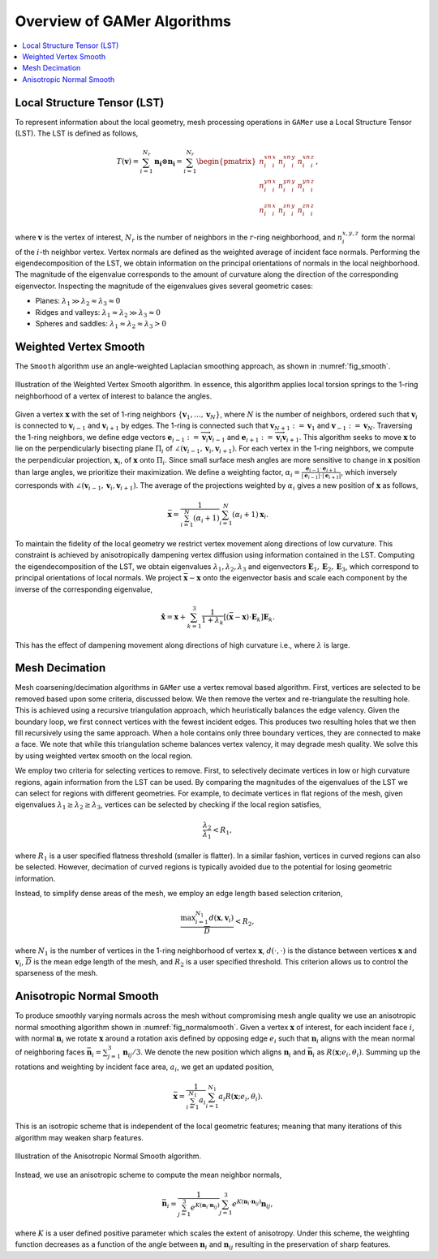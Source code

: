 ############################
Overview of GAMer Algorithms
############################

.. contents::
   :local:

.. _LocalStructureTensor:

****************************
Local Structure Tensor (LST)
****************************

To represent information about the local geometry, mesh processing operations in ``GAMer`` use a Local Structure Tensor (LST).
The LST is defined as follows,

.. math::
    T(\mathbf{v}) = \sum_{i=1}^{N_r} \mathbf{n_i}\otimes\mathbf{n_i}= \sum_{i=1}^{N_r}
    \begin{pmatrix}
        n_i^xn_i^x & n_i^xn_i^y & n_i^xn_i^z\\
        n_i^yn_i^x & n_i^yn_i^y & n_i^yn_i^z\\
        n_i^zn_i^x & n_i^zn_i^y & n_i^zn_i^z
    \end{pmatrix},

where :math:`\mathbf{v}` is the vertex of interest, :math:`N_r` is the number of neighbors in the :math:`r`-ring neighborhood, and :math:`n_{i}^{x,y,z}` form the normal of the :math:`i`-th neighbor vertex.
Vertex normals are defined as the weighted average of incident face normals.
Performing the eigendecomposition of the LST, we obtain information on the principal orientations of normals in the local neighborhood.
The magnitude of the eigenvalue corresponds to the amount of curvature along the direction of the corresponding eigenvector.
Inspecting the magnitude of the eigenvalues gives several geometric cases:

- Planes: :math:`\lambda_1 \gg \lambda_2 \approx \lambda_3 \approx 0`
- Ridges and valleys: :math:`\lambda_1 \approx \lambda_2 \gg \lambda_3 \approx 0`
- Spheres and saddles: :math:`\lambda_1 \approx \lambda_2 \approx \lambda_3 > 0`


.. _WeightedVertexSmooth:

**********************
Weighted Vertex Smooth
**********************

The ``Smooth`` algorithm use an angle-weighted Laplacian smoothing approach, as shown in :numref:`fig_smooth`.

.. _fig_smooth:
.. figure:: images/weightedvertexsmooth.png
   :width: 300px
   :figclass: align-center

   Illustration of the Weighted Vertex Smooth algorithm.
   In essence, this algorithm applies local torsion springs to the 1-ring neighborhood of a vertex of interest to balance the angles.

Given a vertex :math:`\mathbf{x}` with the set of 1-ring neighbors :math:`\{\mathbf{v}_1,\ldots,\mathbf{v}_N\}`, where :math:`N` is the number of neighbors, ordered such that :math:`\mathbf{v}_i` is connected to :math:`\mathbf{v}_{i-1}` and :math:`\mathbf{v}_{i+1}` by edges.
The 1-ring is connected such that :math:`\mathbf{v}_{N+1} := \mathbf{v}_1` and :math:`\mathbf{v}_{-1} := \mathbf{v}_N`.
Traversing the 1-ring neighbors, we define edge vectors
:math:`\mathbf{e}_{i-1} := \overrightarrow{\mathbf{v}_i\mathbf{v}_{i-1}}` and
:math:`\mathbf{e}_{i+1} := \overrightarrow{\mathbf{v}_i\mathbf{v}_{i+1}}`.
This algorithm seeks to move :math:`\mathbf{x}` to lie on the perpendicularly bisecting plane :math:`\Pi_i` of :math:`\angle(\mathbf{v}_{i-1}, \mathbf{v}_{i}, \mathbf{v}_{i+1})`.
For each vertex in the 1-ring neighbors, we compute the perpendicular projection, :math:`\mathbf{x}_i`, of :math:`\mathbf{x}` onto :math:`\Pi_i`.
Since small surface mesh angles are more sensitive to change in :math:`\mathbf{x}` position than large angles, we prioritize their maximization.
We define a weighting factor, :math:`\alpha_i = \frac{\mathbf{e}_{i-1}\cdot\mathbf{e}_{i+1}}{\lvert\mathbf{e}_{i-1}\rvert\cdot\lvert\mathbf{e}_{i+1}\rvert}`, which inversely corresponds with :math:`\angle(\mathbf{v}_{i-1}, \mathbf{v}_{i}, \mathbf{v}_{i+1})`.
The average of the projections weighted by :math:`\alpha_i` gives a new position of :math:`\mathbf{x}` as follows,

.. math::
  \bar{\mathbf{x}} = \frac{1}{\sum_{i=1}^{N}(\alpha_i + 1)}\sum_{i=1}^{N}(\alpha_i + 1)\mathbf{x}_i.

To maintain the fidelity of the local geometry we restrict vertex movement along directions of low curvature.
This constraint is achieved by anisotropically dampening vertex diffusion using information contained in the LST.
Computing the eigendecomposition of the LST, we obtain eigenvalues :math:`\lambda_1, \lambda_2, \lambda_3` and eigenvectors :math:`\mathbf{E}_1, \mathbf{E}_2, \mathbf{E}_3`, which correspond to principal orientations of local normals.
We project :math:`\bar{\mathbf{x}}-\mathbf{x}` onto the eigenvector basis and scale each component by the inverse of the corresponding eigenvalue,

.. math::
  \hat{\mathbf{x}} = \mathbf{x} + \sum_{k=1}^{3}\frac{1}{1+\lambda_k}[(\bar{\mathbf{x}}-\mathbf{x})\cdot \mathbf{E}_k]\mathbf{E}_k.

This has the effect of dampening movement along directions of high curvature i.e., where :math:`\lambda` is large.


***************
Mesh Decimation
***************

Mesh coarsening/decimation algorithms in ``GAMer`` use a vertex removal based algorithm.
First, vertices are selected to be removed based upon some criteria, discussed below.
We then remove the vertex and re-triangulate the resulting hole.
This is achieved using a recursive triangulation approach, which heuristically balances the edge valency.
Given the boundary loop, we first connect vertices with the fewest incident edges.
This produces two resulting holes that we then fill recursively using the same approach.
When a hole contains only three boundary vertices, they are connected to make a face.
We note that while this triangulation scheme balances vertex valency, it may degrade mesh quality.
We solve this by using weighted vertex smooth on the local region.

We employ two criteria for selecting vertices to remove.
First, to selectively decimate vertices in low or high curvature regions, again information from the LST can be used.
By comparing the magnitudes of the eigenvalues of the LST we can select for regions with different geometries.
For example, to decimate vertices in flat regions of the mesh, given eigenvalues :math:`\lambda_1 \geq \lambda_2 \geq \lambda_3`, vertices can be selected by checking if the local region satisfies,

.. math::
  \frac{\lambda_2}{\lambda_1} < R_1,

where :math:`R_1` is a user specified flatness threshold (smaller is flatter).
In a similar fashion, vertices in curved regions can also be selected.
However, decimation of curved regions is typically avoided due to the potential for losing geometric information.

Instead, to simplify dense areas of the mesh, we employ an edge length based selection criterion,

 .. math::
  \frac{\mathrm{max}_{i=1}^{N_1}d(\mathbf{x}, \mathbf{v}_i)}{\overline{D}} < R_2,

where :math:`N_1` is the number of vertices in the 1-ring neighborhood of vertex :math:`\mathbf{x}`, :math:`d(\cdot,\cdot)` is the distance between vertices :math:`\mathbf{x}` and :math:`\mathbf{v}_i`, :math:`\overline{D}` is the mean edge length of the mesh, and :math:`R_2` is a user specified threshold.
This criterion allows us to control the sparseness of the mesh.


*************************
Anisotropic Normal Smooth
*************************

To produce smoothly varying normals across the mesh without compromising mesh angle quality we use an anisotropic normal smoothing algorithm shown in :numref:`fig_normalsmooth`.
Given a vertex :math:`\mathbf{x}` of interest, for each incident face :math:`i`, with normal :math:`\mathbf{n}_i` we rotate :math:`\mathbf{x}` around a rotation axis defined by opposing edge :math:`e_i` such that :math:`\mathbf{n}_i` aligns with the mean normal of neighboring faces :math:`\bar{\mathbf{n}_i} = \sum_{j=1}^{3} \mathbf{n}_{ij}/3`.
We denote the new position which aligns :math:`\mathbf{n}_i` and :math:`\bar{\mathbf{n}_i}` as :math:`R(\mathbf{x};e_i, \theta_i)`.
Summing up the rotations and weighting by incident face area, :math:`a_i`, we get an updated position,

.. math::
   \bar{\mathbf{x}} = \frac{1}{\sum_{i=1}^{N_1}a_i} \sum_{i=1}^{N_1}a_i R(\mathbf{x};e_i, \theta_i).

This is an isotropic scheme that is independent of the local geometric features;
meaning that many iterations of this algorithm may weaken sharp features.

.. _fig_normalsmooth:
.. figure:: images/normalsmooth.png
   :width: 200px
   :figclass: align-center

   Illustration of the Anisotropic Normal Smooth algorithm.


Instead, we use an anisotropic scheme to compute the mean neighbor normals,

.. math::
  \bar{\mathbf{n}_i} = \frac{1}{\sum_{j=1}^{3} e^{K(\mathbf{n}_i\cdot \mathbf{n}_{ij})}} \sum_{j=1}^{3} e^{K(\mathbf{n}_i\cdot \mathbf{n}_{ij})} \mathbf{n}_{ij},

where :math:`K` is a user defined positive parameter which scales the extent of anisotropy.
Under this scheme, the weighting function decreases as a function of the angle between :math:`\mathbf{n}_i` and :math:`\mathbf{n}_{ij}` resulting in the preservation of sharp features.
